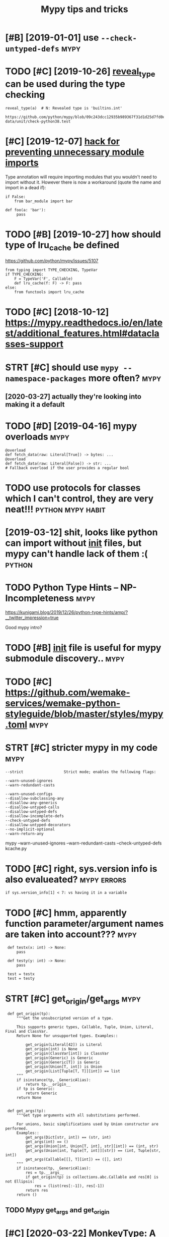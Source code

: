 #+TITLE: Mypy tips and tricks
#+logseq_title: mypy
#+filetags: :python:mypy:

* [#B] [2019-01-01] use ~--check-untyped-defs~                         :mypy:
:PROPERTIES:
:ID:       schckntypddfs
:END:


* TODO [#C] [2019-10-26] [[https://mypy.readthedocs.io/en/latest/common_issues.html?highlight=reveal_type#reveal-type][reveal_type]] can be used during the type checking
:PROPERTIES:
:ID:       smypyrdthdcsnltstcmmnssshvltypcnbsddrngthtypchckng
:END:
=reveal_type(a)  # N: Revealed type is 'builtins.int'=
: https://github.com/python/mypy/blob/09c243dcc12935b989367f31d1d25d7fd0ec634c/test-data/unit/check-python38.test

* [#C] [2019-12-07] [[https://www.reddit.com/r/Python/comments/8hmjq9/the_other_great_benefit_of_python_type_annotations/dyl1wjt][hack for preventing unnecessary module imports]]
:PROPERTIES:
:ID:       swwwrddtcmrpythncmmntshmjkfrprvntngnncssrymdlmprts
:END:
Type annotation will require importing modules that you wouldn't need to import without it. However there is now a workaround (quote the name and import in a dead if):

: if False:
:     from bar_module import bar
: 
: def foo(a: 'bar'):
:      pass

* TODO [#B] [2019-10-27] how should type of lru_cache be defined
:PROPERTIES:
:ID:       hwshldtypflrcchbdfnd
:END:
https://github.com/python/mypy/issues/5107

: from typing import TYPE_CHECKING, TypeVar
: if TYPE_CHECKING:
:     F = TypeVar('F', Callable)
:     def lru_cache(f: F) -> F: pass
: else:
:     from functools import lru_cache


* TODO [#C] [2018-10-12] https://mypy.readthedocs.io/en/latest/additional_features.html#dataclasses-support
:PROPERTIES:
:ID:       smypyrdthdcsnltstddtnlftrshtmldtclsssspprt
:END:
* STRT [#C] should use ~mypy --namespace-packages~ more often?         :mypy:
:PROPERTIES:
:CREATED:  [2019-11-13]
:ID:       shldsmypynmspcpckgsmrftn
:END:
** [2020-03-27] actually they're looking into making it a default
:PROPERTIES:
:ID:       ctllythyrlkngntmkngtdflt
:END:
* TODO [#D] [2019-04-16] mypy overloads                                :mypy:
:PROPERTIES:
:ID:       mypyvrlds
:END:
: @overload
: def fetch_data(raw: Literal[True]) -> bytes: ...
: @overload
: def fetch_data(raw: Literal[False]) -> str: ...
: # Fallback overload if the user provides a regular bool
* TODO use protocols for classes which I can't control, they are very neat!!! :python:mypy:habit:
:PROPERTIES:
:CREATED:  [2018-12-11]
:ID:       a57ea940-d567-4a15-8a12-1c02fb3116d5
:END:


* [2019-03-12] shit, looks like python can import without __init__ files, but mypy can't handle lack of them :( :python:
:PROPERTIES:
:ID:       shtlkslkpythncnmprtwthtntflsbtmypycnthndllckfthm
:END:
* TODO Python Type Hints – NP-Incompleteness                           :mypy:
:PROPERTIES:
:CREATED:  [2019-12-30]
:ID:       pythntyphntsnpncmpltnss
:END:

https://kunigami.blog/2019/12/26/python-type-hints/amp/?__twitter_impression=true

Good mypy intro?

* TODO [#B] __init__ file is useful for mypy submodule discovery..     :mypy:
:PROPERTIES:
:CREATED:  [2019-12-21]
:ID:       ntflssflfrmypysbmdldscvry
:END:

* TODO [#C] https://github.com/wemake-services/wemake-python-styleguide/blob/master/styles/mypy.toml :mypy:
:PROPERTIES:
:CREATED:  [2019-11-09]
:ID:       sgthbcmwmksrvcswmkpythnstylgdblbmstrstylsmypytml
:END:

* STRT [#C] stricter mypy in my code                                   :mypy:
:PROPERTIES:
:CREATED:  [2019-07-25]
:ID:       strctrmypynmycd
:END:
: --strict                  Strict mode; enables the following flags:
: 
: --warn-unused-ignores
: --warn-redundant-casts
: 
: --warn-unused-configs
: --disallow-subclassing-any
: --disallow-any-generics
: --disallow-untyped-calls
: --disallow-untyped-defs
: --disallow-incomplete-defs
: --check-untyped-defs
: --disallow-untyped-decorators
: --no-implicit-optional
: --warn-return-any


mypy --warn-unused-ignores --warn-redundant-casts --check-untyped-defs kcache.py
* TODO [#C] right, sys.version info is also evalueated?         :mypy:errors:
:PROPERTIES:
:CREATED:  [2019-12-08]
:ID:       rghtsysvrsnnfslsvltd
:END:
: if sys.version_info[1] < 7: vs having it in a variable
* TODO [#C] hmm, apparently function parameter/argument names are taken into account??? :mypy:
:PROPERTIES:
:CREATED:  [2019-12-07]
:ID:       hmmpprntlyfnctnprmtrrgmntnmsrtknntccnt
:END:
:  def testx(x: int) -> None:
:      pass
: 
:  def testy(y: int) -> None:
:      pass
: 
:  test = testx
:  test = testy
* STRT [#C] get_origin/get_args                                        :mypy:
:PROPERTIES:
:CREATED:  [2019-12-08]
:ID:       gtrgngtrgs
:END:
:  def get_origin(tp):
:      """Get the unsubscripted version of a type.
: 
:      This supports generic types, Callable, Tuple, Union, Literal, Final and ClassVar.
:      Return None for unsupported types. Examples::
: 
:          get_origin(Literal[42]) is Literal
:          get_origin(int) is None
:          get_origin(ClassVar[int]) is ClassVar
:          get_origin(Generic) is Generic
:          get_origin(Generic[T]) is Generic
:          get_origin(Union[T, int]) is Union
:          get_origin(List[Tuple[T, T]][int]) == list
:      """
:      if isinstance(tp, _GenericAlias):
:          return tp.__origin__
:      if tp is Generic:
:          return Generic
:      return None
: 
: 
:  def get_args(tp):
:      """Get type arguments with all substitutions performed.
: 
:      For unions, basic simplifications used by Union constructor are performed.
:      Examples::
:          get_args(Dict[str, int]) == (str, int)
:          get_args(int) == ()
:          get_args(Union[int, Union[T, int], str][int]) == (int, str)
:          get_args(Union[int, Tuple[T, int]][str]) == (int, Tuple[str, int])
:          get_args(Callable[[], T][int]) == ([], int)
:      """
:      if isinstance(tp, _GenericAlias):
:          res = tp.__args__
:          if get_origin(tp) is collections.abc.Callable and res[0] is not Ellipsis:
:              res = (list(res[:-1]), res[-1])
:          return res
:      return ()
** TODO Mypy get_args and get_origin
:PROPERTIES:
:CREATED:  [2019-12-06]
:ID:       mypygtrgsndgtrgn
:END:

* [#C] [2020-03-22] MonkeyType: A system for Python that automatically generates type annotations | Hacker News
:PROPERTIES:
:ID:       mnkytypsystmfrpythnthttmtcllygnrtstypnnttnshckrnws
:END:
https://news.ycombinator.com/item?id=22624845
:  Check out mypy with "--no-any-expression" flag and Pydantic.
* WAIT [#D] error with reusing exception variable                      :mypy:
:PROPERTIES:
:CREATED:  [2018-08-22]
:ID:       rrrwthrsngxcptnvrbl
:END:
: try:
:   pass
: except Exception as e:
:   pass
: 
: for e in []:
:   pass


https://github.com/python/mypy/issues/5080
* [#D] [2019-10-12] Protocols and structural subtyping — Mypy 0.740+dev.34fe00b4f9220fa9a939be1a80cf5acc3479da9a.dirty documentation
:PROPERTIES:
:ID:       prtclsndstrctrlsbtypngmypydvfbffbcfccddrtydcmnttn
:END:
https://mypy.readthedocs.io/en/latest/protocols.html
: isinstance() also works with the predefined protocols in typing such as Iterable.
* TODO [#D] [2019-04-16] The Mypy Blog: Mypy 0.700 Released: Up To 4x Faster
:PROPERTIES:
:ID:       thmypyblgmypyrlsdptxfstr
:END:
https://mypy-lang.blogspot.com/2019/04/mypy-0700-released-up-to-4x-faster.html
: We are now shipping a mypy binary compiled with mypyc by default, which is up to 4x faster than the interpreted version shipped previously. The compiled version has been available as a separate PyPI distribution for a while now, and this is first release where it’s installed by default. Mypyc is a compiler that compiles type-annotated Python modules into efficient CPython C extension modules.
* [#D] [2018-06-20] __all__ and pycharm and mypy                       :mypy:
:PROPERTIES:
:ID:       llndpychrmndmypy
:END:
TLDR: messing with __all__ results in problems, don't do that..
I guess I have to be careful on module levels then if I don't want unwanted crap...

* [#B] [2020-05-03] [[https://github.com/python/mypy/issues/3157#issuecomment-502434084][Support function decorators excellently · Issue #3157 · python/mypy]]
:PROPERTIES:
:ID:       sgthbcmpythnmypyssssscmmndcrtrsxcllntlysspythnmypy
:END:
: Just for the record: if someone needs to change the return type of the function inside the decorator and still have typed parameters, you can use a custom mypy plugin that literally takes 15 LoC: https://github.com/dry-python/returns/blob/92eda5574a8e41f4f5af4dd29887337886301ee3/returns/contrib/mypy/decorator_plugin.py
: 
: Saved me a lot of time!
* [#B] [2020-05-25] [[https://github.com/python/mypy/issues/1927][Making a decorator which preserves function signature · Issue #1927 · python/mypy]] :mypy:
:PROPERTIES:
:ID:       sgthbcmpythnmypysssmkngdcsrvsfnctnsgntrsspythnmypy
:END:
: from typing import Any, Callable, TypeVar
: FuncT = TypeVar('FuncT', bound=Callable[..., Any])

ok, this + overrides allowed me to type it properly
* STRT [#C] [2020-10-05] [[https://www.python.org/dev/peps/pep-0585/][PEP 585 -- Type Hinting Generics In Standard Collections | Python.org]]
:PROPERTIES:
:ID:       swwwpythnrgdvppspppptyphnnrcsnstndrdcllctnspythnrg
:END:
: Starting with Python 3.7, when from __future__ import annotations is used, function and variable annotations can parameterize standard collections directly. Example:
* TODO [#D] seems like a bug in fbmessenger export (on a branch)       :mypy:
:PROPERTIES:
:CREATED:  [2020-01-13]
:ID:       smslkbgnfbmssngrxprtnbrnch
:END:
* [2020-05-06] [[https://mypy.readthedocs.io/en/stable/protocols.html#using-isinstance-with-protocols][Protocols and structural subtyping — Mypy 0.770 documentation]] :mypy:
:PROPERTIES:
:ID:       smypyrdthdcsnstblprtclshtstrctrlsbtypngmypydcmnttn
:END:
: You can use a protocol class with isinstance() if you decorate it with the @runtime_checkable class decorator. The decorator adds support for basic runtime structural checks:
* CANCEL [#C] PathIsh thing can be generalized to Path constructible   :mypy:
:PROPERTIES:
:CREATED:  [2019-05-02]
:ID:       pthshthngcnbgnrlzdtpthcnstrctbl
:END:
** [2019-06-28] not sure if __init__ would do well? https://mypy.readthedocs.io/en/latest/protocols.html
:PROPERTIES:
:ID:       ntsrfntwlddwllsmypyrdthdcsnltstprtclshtml
:END:
** [2019-08-24] eh, so os.PathLike[str] kinda solves it, but using .pyi file for that is not really worth it
:PROPERTIES:
:ID:       hsspthlkstrkndslvstbtsngpyflfrthtsntrllywrtht
:END:
* TODO [#D] shit. I don't get why there is a difference between checking source and directly??? :mypy:
:PROPERTIES:
:CREATED:  [2020-09-12]
:ID:       shtdntgtwhythrsdffrncbtwnchckngsrcnddrctly
:END:
: $ mypy my/endomondo.py
: my/endomondo.py:8: error: Skipping analyzing '.core.common': found module but no type hints or library stubs  [import]
:     from .core.common import Paths, get_files
:     ^
: my/endomondo.py:8: note: See https://mypy.readthedocs.io/en/latest/running_mypy.html#missing-imports
: my/endomondo.py:39: error: Skipping analyzing '.core.error': found module but no type hints or library stubs  [import]
:     from .core.error import Res
:     ^
: my/endomondo.py:54: error: Skipping analyzing '.core': found module but no type hints or library stubs  [import]
:         from .core import stat
:     ^
: Found 3 errors in 1 file (checked 1 source file)
: $ mypy -p my.endomondo
: my/endomondo.py: note: In function "workouts":
: my/endomondo.py:48: error: Incompatible types in "yield" (actual type "endoapi.endomondo.Workout", expected type "Union[my.endomondo.Workout, Exception]")  [misc]
:                 yield w
:                 ^
: Found 1 error in 1 file (checked 1 source file)
* TODO [#D] that's odd, behaviour when checking package vs files is different :mypy:
:PROPERTIES:
:CREATED:  [2019-06-02]
:ID:       thtsddbhvrwhnchckngpckgvsflssdffrnt
:END:
 mypy wereyouhere/extractors/custom.py
wereyouhere/extractors/custom.py:56: error: Unexpected keyword argument "line" for "make" of "Loc"
wereyouhere/extractors/custom.py:144: error: Too few arguments for "make" of "Loc"
 mypy wereyouhere

* TODO [#D] [2019-04-12] Using installed packages — Mypy 0.710+dev.d920bd7c76bda5ad29fd4fb994ef7be5f85cec1f.dirty documentation :python:mypy:
:PROPERTIES:
:ID:       sngnstlldpckgsmypydvdbdcbddfdfbfbfccfdrtydcmnttn
:END:
https://mypy.readthedocs.io/en/latest/installed_packages.html
py.typed for injector?
* TODO [#B] [2019-11-02] Type hints for naive/aware datetime objects? : Python :datetime:mypy:
:PROPERTIES:
:ID:       typhntsfrnvwrdttmbjctspythn
:END:
https://www.reddit.com/r/Python/comments/79vddc/type_hints_for_naiveaware_datetime_objects
** [2019-12-20] use NewType for that?
:PROPERTIES:
:ID:       snwtypfrtht
:END:
: ndt = NewType('ndt', datetime.datetime)
: dt = NewType('dt', datetime.datetime)
: 
: def dt_to_ndt(dt: dt) -> ndt:
:     pass


* TODO [#C] disallow generic any could be good...                      :mypy:
:PROPERTIES:
:CREATED:  [2020-05-25]
:ID:       dsllwgnrcnycldbgd
:END:
* TODO [#C] [2020-08-19] [[https://mypy.readthedocs.io/en/stable/running_mypy.html][Running mypy and managing imports — Mypy 0.782 documentation]] :mypy:
:PROPERTIES:
:ID:       smypyrdthdcsnstblrnnngmyppyndmngngmprtsmypydcmnttn
:END:
: Finally, any command-line argument starting with @ reads additional command-line arguments from the file following the @ character. This is primarily useful if you have a file containing a list of files that you want to be type-checked: instead of using shell syntax like:
* STRT [#C] [2019-12-30] Show HN: FastAPI: build Python APIs with Go-like speed and automatic UI docs | Hacker News :mypy:
:PROPERTIES:
:ID:       shwhnfstpbldpythnpswthglkspdndtmtcdcshckrnws
:END:
https://news.ycombinator.com/item?id=19441195
: tiangolo 9 months ago [-]
: To use Python type hints, and get automatic data validation, serialization, and documentation for your API (including interactive UI docs for your API). All that, even for deeply nested JSON bodies. And by using type hints, you get autocomplete everywhere, type error checks, etc.
: Your API gets documented with standards: OpenAPI and JSON Schema.
: Or to be able to have WebSockets.
: Or for its dependency injection system, that saves you a lot of code and plugins.
: You can check the features here: https://fastapi.tiangolo.com/features/
: And you can see alternatives and comparisons here: https://fastapi.tiangolo.com/alternatives/
** [2020-03-01] ok, nice, so it uses mypy types, not custom types (like hug?)
:PROPERTIES:
:ID:       kncstssmypytypsntcstmtypslkhg
:END:
* STRT [#C] [2020-05-15] [[https://dmerej.info/blog/post/hello-flake8/][Hello flake8 • Dimitri Merejkowsky]] :pylint:mypy:
:PROPERTIES:
:ID:       sdmrjnfblgpsthllflkhllflkdmtrmrjkwsky
:END:
: Itamar Turner-Trauring 2, in the comment section on dev.to gave an interesting example:

handling closures
* [#C] [2020-04-13] [[https://news.ycombinator.com/item?id=22854380][For sure! Black and isort complement each other in *formatting* your code, and ... | Hacker News]] :mypy:
:PROPERTIES:
:ID:       snwsycmbntrcmtmdfrsrblcknhthrnfrmttngyrcdndhckrnws
:END:
: warn_return_any,
* [#C] [2020-03-12] pydantic                                    :python:mypy:
:PROPERTIES:
:ID:       pydntc
:END:
https://pydantic-docs.helpmanual.io/
: If validation fails pydantic will raise an error with a breakdown of what was wrong:
: from pydantic import ValidationError
: 
: try:
:     User(signup_ts='broken', friends=[1, 2, 'not number'])
: except ValidationError as e:
:     print(e.json())
* [#C] [2020-06-22] [[https://news.ycombinator.com/item?id=22305446][We've been running mypy on our project for about a year now and it's one of the ... | Hacker News]] :mypy:
:PROPERTIES:
:ID:       snwsycmbntrcmtmdwvbnrnnngctfrbtyrnwndtsnfthhckrnws
:END:
: We implemented it progressively. At first I added it as a make target but didn't make it mandatory in CI so I could learn how to use it. Then I made it mandatory for a few files that I was the only active contributor to. Then I slowly added more and more files across the project, sometimes as I touched them for other reason and other times as independent changes. Eventually as mypy caught more and more bugs in other contributor's changes they started getting on board and adding type hints as well, until the vast majority of the project was hinted (we'll be getting to 100% within a few weeks).
* [#D] [2019-12-07] Still alive? · Issue 25 · machinalis/mypy-data :mypy:numpy:
:PROPERTIES:
:ID:       stlllvssmchnlsmypydt
:END:
https://github.com/machinalis/mypy-data/issues/25

* TODO [#C] [2019-12-08] pytester's comments | Hacker News             :mypy:
:PROPERTIES:
:ID:       pytstrscmmntshckrnws
:END:
https://news.ycombinator.com/threads?id=pytester
some very reasonable thoughts on typing from this guy
* TODO mypy + multiple python versions                                 :mypy:
:PROPERTIES:
:CREATED:  [2020-10-31]
:ID:       mypymltplpythnvrsns
:END:
this is mypy friendly
: if sys.version_info[:2] >= (3, 8):

this isn't
: if sys.version_info.minor >= 7:
* [#C] [2020-12-08] [[https://hakibenita.com/python-mypy-exhaustive-checking#type-narrowing-in-mypy][Exhaustiveness Checking with Mypy | Haki Benita]]
:PROPERTIES:
:ID:       shkbntcmpythnmypyxhstvchchstvnsschckngwthmypyhkbnt
:END:

* [#C] [2019-12-08] Statically-typed error handling in Python using Mypy | Hacker News :errors:mypy:
:PROPERTIES:
:ID:       sttcllytypdrrrhndlngnpythnsngmypyhckrnws
:END:
https://news.ycombinator.com/item?id=21736620
: My approach is to dial up strictness gradually as code proves its value. I'll start out building a project and not validating on I/O, but as the requirements get locked down and the code has proven itself, I'll clean up all the edge cases - which will often mean adding in progressively stricter validation on border code.
: The advantage of this is that if you end up not wasting too much time "building the wrong thing". Let's say that you took one form of I/O and built massively strict validation in and then realized later that you should have taken an entirely different form of I/O for your subsystem. All that time building in validation on that useless part of code was a pointless waste.
: I don't have any stats, but my gut feel is that on average 40% of code can end up being tossed in this way (in some projects it's 100% =).
: Prototyping speed is, additionally, not just useful in reducing the cost of building the right kind of code, it's useful in reducing the cost of building the right kind of test (a really underappreciated facet of building mission critical systems).

In my younger years I used to believe that for mission critical systems "building the wrong thing" was somehow less of a problem in code because you could fix requirements and do architecture upfront with some sort of genius architect. Turns out this was wrong.
* [2019-10-24] Our journey to type checking 4 million lines of Python : programming :mypy:
:PROPERTIES:
:ID:       rjrnyttypchckngmllnlnsfpythnprgrmmng
:END:
https://www.reddit.com/r/programming/comments/d16aa4/our_journey_to_type_checking_4_million_lines_of/

* [#C] tried this https://github.com/predictive-analytics-lab/data-science-types, seems to give many false positives... :pandas:mypy:
:PROPERTIES:
:CREATED:  [2020-10-03]
:ID:       trdthssgthbcmprdctvnlytcsscnctypssmstgvmnyflspstvs
:END:
* [#C] [2019-08-31] Define a JSON type · Issue #182 · python/typing    :mypy:
:PROPERTIES:
:ID:       dfnjsntypsspythntypng
:END:
https://github.com/python/typing/issues/182
: With that and the idea of string self referencing, JSONType can be defined as:
: 
: from typing import Recursive, Union, List, Dict
: 
: JSONType = Recursive(
:     "JSONType",
:     Union[int, float, str, bool, None, List["JSONType"], Dict[str, "JSONType"]]
: )
* [#C] [2019-08-31] Define a JSON type · Issue #182 · python/typing    :mypy:
:PROPERTIES:
:ID:       dfnjsntypsspythntypng
:END:
https://github.com/python/typing/issues/182
: Unless I'm mistaken, recursive types with ForwardRefs can already be checked correctly at runtime by using ForwardRef._evaluate(globals(), locals())
* [#B] [2020-02-05] Applying mypy to real world projects               :mypy:
:PROPERTIES:
:ID:       pplyngmypytrlwrldprjcts
:END:
http://calpaterson.com/mypy-hints.html
** [2020-02-07] good
:PROPERTIES:
:ID:       gd
:END:

* [#C] [2020-11-25] [[https://github.com/python/mypy/issues/1362][Decorated property not supported · Issue #1362 · python/mypy]]
:PROPERTIES:
:ID:       sgthbcmpythnmypysssdcrtdprprtyntspprtdsspythnmypy
:END:
: As a workaround, you could try defining your own alias to the property decorator that is annotated to return Any. If you use your custom property decorator (that at runtime behaves exactly like property) for all decorated properties, mypy will silently give all such properties the Any type.
* [#D] [2019-12-08] Statically-typed error handling in Python using Mypy | Hacker News https://news.ycombinator.com/item?id=21736620
:PROPERTIES:
:ID:       sttcllytypdrrrhndlngnpythpyhckrnwssnwsycmbntrcmtmd
:END:
: Third party libraries: I sometimes see them annotated, but what people don't suspect, is that you need to include 'py.typed' file with your package in order for it to be discoverable. Perhaps that's something setuptools could warn the developer about..
* [#D] [2019-12-12] Statically-typed error handling in Python using … - Reddit https://www.reddit.com/r/Python/comments/e971w5/staticallytyped_error_handling_in_python_using/
:PROPERTIES:
:ID:       sttcllytypdrrrhndlngnpythllytypdrrrhndlngnpythnsng
:END:
* TODO [#D] hmm, aliases aren't working with new annotations? ~Rows = list[list[str]]~ :mypy:
:PROPERTIES:
:CREATED:  [2021-02-02]
:ID:       hmmlssrntwrkngwthnwnnttnsrwslstlststr
:END:
: TypeError: 'type' object is not subscriptable
* [#C] [2021-02-11]  TypeVar to represent a Callable's arguments
:PROPERTIES:
:ID:       typvrtrprsntcllblsrgmnts
:END:
: PEP 612 (https://www.python.org/dev/peps/pep-0612/) ended up providing a similar feature. I think we can close this issue now.
* [#C] [2021-02-19] [[https://mypy-lang.blogspot.com/2021/02/mypy-0812-released.html][The Mypy Blog: Mypy 0.812 Released]]
:PROPERTIES:
:ID:       smypylngblgsptcmmypyrlsdhtmlthmypyblgmypyrlsd
:END:
: Excluding Paths
